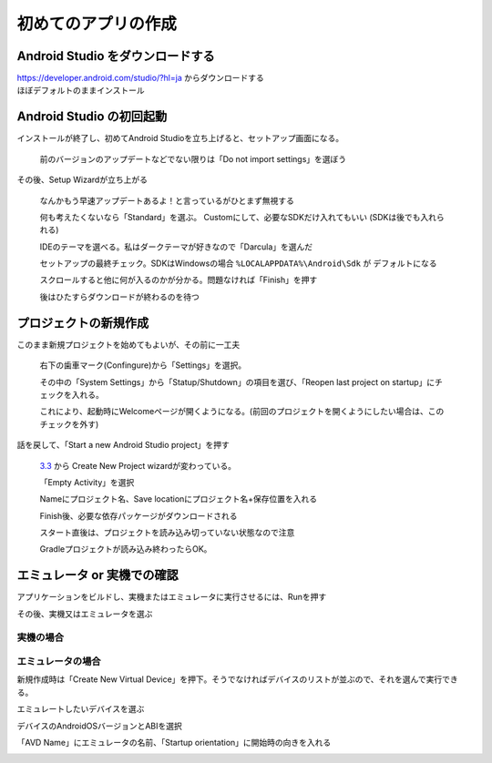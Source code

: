===============================================================================
初めてのアプリの作成
===============================================================================

Android Studio をダウンロードする
===============================================================================

| https://developer.android.com/studio/?hl=ja からダウンロードする
| ほぼデフォルトのままインストール

    .. image:: ../images/1-1_install.PNG
    .. image:: ../images/1-2_install.PNG
    .. image:: ../images/1-3_install.PNG
    .. image:: ../images/1-4_install.PNG
    .. image:: ../images/1-5_install.PNG
    .. image:: ../images/1-6_install.PNG
    .. image:: ../images/1-7_install.PNG


Android Studio の初回起動
===============================================================================

インストールが終了し、初めてAndroid Studioを立ち上げると、セットアップ画面になる。

    .. image:: ../images/2-1_install.PNG

    前のバージョンのアップデートなどでない限りは「Do not import settings」を選ぼう


その後、Setup Wizardが立ち上がる

    .. image:: ../images/3-1_setup-wizard.PNG

    なんかもう早速アップデートあるよ！と言っているがひとまず無視する

    .. image:: ../images/3-2_setup-wizard.PNG

    何も考えたくないなら「Standard」を選ぶ。
    Customにして、必要なSDKだけ入れてもいい
    (SDKは後でも入れられる)

    .. image:: ../images/3-3_setup-wizard.PNG

    IDEのテーマを選べる。私はダークテーマが好きなので「Darcula」を選んだ

    .. image:: ../images/3-4_setup-wizard.PNG

    セットアップの最終チェック。SDKはWindowsの場合 ``%LOCALAPPDATA%\Android\Sdk`` が デフォルトになる

    .. image:: ../images/3-5_setup-wizard.PNG

    スクロールすると他に何が入るのかが分かる。問題なければ「Finish」を押す

    .. image:: ../images/3-6_setup-wizard.PNG

    後はひたすらダウンロードが終わるのを待つ



プロジェクトの新規作成
===============================================================================

.. image:: ../images/4-1_welcome.png

このまま新規プロジェクトを始めてもよいが、その前に一工夫

    .. image:: ../images/5-1_settings.png

    右下の歯車マーク(Confingure)から「Settings」を選択。

    その中の「System Settings」から「Statup/Shutdown」の項目を選び、「Reopen last project on startup」にチェックを入れる。

    これにより、起動時にWelcomeページが開くようになる。(前回のプロジェクトを開くようにしたい場合は、このチェックを外す)


話を戻して、「Start a new Android Studio project」を押す

    `3.3 <https://developer.android.com/studio/releases/?hl=ja#3-3-0>`_ から Create New Project wizardが変わっている。

    .. image:: ../images/6-1_new-project.png

    「Empty Activity」を選択

    .. image:: ../images/6-2_new-project.png

    Nameにプロジェクト名、Save locationにプロジェクト名+保存位置を入れる

    .. image:: ../images/6-3_new-project.png

    Finish後、必要な依存パッケージがダウンロードされる

    .. image:: ../images/7-1_start-project.png

    スタート直後は、プロジェクトを読み込み切っていない状態なので注意

    .. image:: ../images/7-2_start-project.png

    Gradleプロジェクトが読み込み終わったらOK。




エミュレータ or 実機での確認
===============================================================================


アプリケーションをビルドし、実機またはエミュレータに実行させるには、Runを押す

.. image:: ../images/8-1_run.png


その後、実機又はエミュレータを選ぶ

.. image:: ../images/8-2_run.png


実機の場合
-------------------------------------------------------------------------------

.. todo:: 実機での確認手順を書く https://developer.android.com/training/basics/firstapp/running-app?hl=ja#RealDevice



エミュレータの場合
-------------------------------------------------------------------------------

新規作成時は「Create New Virtual Device」を押下。そうでなければデバイスのリストが並ぶので、それを選んで実行できる。

.. image:: ../images/8-2_run.png


エミュレートしたいデバイスを選ぶ

.. image:: ../images/9-1_create-virtual.png

デバイスのAndroidOSバージョンとABIを選択

.. todo:: ABIについて書く https://developer.android.com/ndk/guides/abis?hl=ja

.. image:: ../images/9-2_create-virtual.png

「AVD Name」にエミュレータの名前、「Startup orientation」に開始時の向きを入れる

.. image:: ../images/9-3_create-virtual.png


.. seealso::

    `初めてのアプリの作成  |  Android Developers <https://developer.android.com/training/basics/firstapp/?hl=ja>`_
